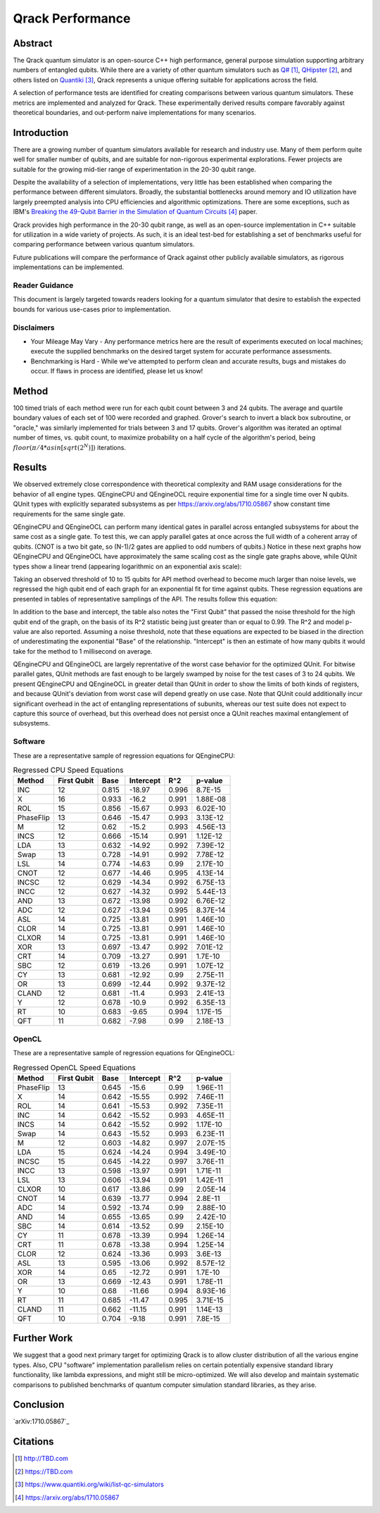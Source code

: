 #################
Qrack Performance
#################

Abstract
********

The Qrack quantum simulator is an open-source C++ high performance, general
purpose simulation supporting arbitrary numbers of entangled qubits.  While
there are a variety of other quantum simulators such as `Q#`_, `QHipster`_,
and others listed on `Quantiki`_, Qrack represents a unique offering suitable
for applications across the field.

A selection of performance tests are identified for creating comparisons
between various quantum simulators.  These metrics are implemented and
analyzed for Qrack.  These experimentally derived results compare favorably
against theoretical boundaries, and out-perform naive implementations for many
scenarios.

Introduction
************

There are a growing number of quantum simulators available for research and
industry use.  Many of them perform quite well for smaller number of qubits,
and are suitable for non-rigorous experimental explorations.  Fewer projects
are suitable for the growing mid-tier range of experimentation in the 20-30
qubit range.

Despite the availability of a selection of implementations, very little has
been established when comparing the performance between different simulators.
Broadly, the substantial bottlenecks around memory and IO utilization have
largely preempted analysis into CPU efficiencies and algorithmic
optimizations.  There are some exceptions, such as IBM's `Breaking the 49-Qubit Barrier in the Simulation of Quantum Circuits`_ paper.

Qrack provides high performance in the 20-30 qubit range, as well as an
open-source implementation in C++ suitable for utilization in a wide variety
of projects.  As such, it is an ideal test-bed for establishing a set of
benchmarks useful for comparing performance between various quantum
simulators.

Future publications will compare the performance of Qrack against other
publicly available simulators, as rigorous implementations can be implemented.

Reader Guidance
===============

This document is largely targeted towards readers looking for a quantum
simulator that desire to establish the expected bounds for various use-cases
prior to implementation.

Disclaimers
===========

* Your Mileage May Vary - Any performance metrics here are the result of
  experiments executed on local machines; execute the supplied benchmarks on
  the desired target system for accurate performance assessments.

* Benchmarking is Hard - While we've attempted to perform clean and accurate
  results, bugs and mistakes do occur.  If flaws in process are identified,
  please let us know!

Method
******

100 timed trials of each method were run for each qubit count between 3 and 24 qubits. The average and quartile boundary values of each set of 100 were recorded and graphed. Grover's search to invert a black box subroutine, or "oracle," was similarly implemented for trials between 3 and 17 qubits. Grover's algorithm was iterated an optimal number of times, vs. qubit count, to maximize probability on a half cycle of the algorithm's period, being :math:`floor(π/{4*asin[sqrt(2^N)]})` iterations.

Results
*******

We observed extremely close correspondence with theoretical complexity and RAM usage considerations for the behavior of all engine types. QEngineCPU and QEngineOCL require exponential time for a single time over N qubits. QUnit types with explicitly separated subsystems as per https://arxiv.org/abs/1710.05867 show constant time requirements for the same single gate.

.. image:: x_single.png

.. image:: cnot_single.png

QEngineCPU and QEngineOCL can perform many identical gates in parallel across entangled subsystems for about the same cost as a single gate. To test this, we can apply parallel gates at once across the full width of a coherent array of qubits. (CNOT is a two bit gate, so (N-1)/2 gates are applied to odd numbers of qubits.) Notice in these next graphs how QEngineCPU and QEngineOCL have approximately the same scaling cost as the single gate graphs above, while QUnit types show a linear trend (appearing logarithmic on an exponential axis scale):

.. image:: x_all.png

.. image:: cnot_all.png

Taking an observed threshold of 10 to 15 qubits for API method overhead to become much larger than noise levels, we regressed the high qubit end of each graph for an exponential fit for time against qubits. These regression equations are presented in tables of representative samplings of the API. The results follow this equation:

.. math::
   :label: regression_eq

   [Milliseconds] = \exp \left( [Base] \left( [No. of Qubits] + [Intercept] \right) \right)

In addition to the base and intercept, the table also notes the "First Qubit" that passed the noise threshold for the high qubit end of the graph, on the basis of its R^2 statistic being just greater than or equal to 0.99. The R^2 and model p-value are also reported. Assuming a noise threshold, note that these equations are expected to be biased in the direction of underestimating the exponential "Base" of the relationship. "Intercept" is then an estimate of how many qubits it would take for the method to 1 millisecond on average.

QEngineCPU and QEngineOCL are largely reprentative of the worst case behavior for the optimized QUnit. For bitwise parallel gates, QUnit methods are fast enough to be largely swamped by noise for the test cases of 3 to 24 qubits. We present QEngineCPU and QEngineOCL in greater detail than QUnit in order to show the limits of both kinds of registers, and because QUnit's deviation from worst case will depend greatly on use case. Note that QUnit could additionally incur significant overhead in the act of entangling representations of subunits, whereas our test suite does not expect to capture this source of overhead, but this overhead does not persist once a QUnit reaches maximal entanglement of subsystems.

Software
========

These are a representative sample of regression equations for QEngineCPU:

.. csv-table:: Regressed CPU Speed Equations
  :header: "Method","First Qubit","Base","Intercept","R^2","p-value"
  :widths: auto
  
  "INC",12,0.815,-18.97,0.996,8.7E-15
  "X",16,0.933,-16.2,0.991,1.88E-08
  "ROL",15,0.856,-15.67,0.993,6.02E-10
  "PhaseFlip",13,0.646,-15.47,0.993,3.13E-12
  "M",12,0.62,-15.2,0.993,4.56E-13
  "INCS",12,0.666,-15.14,0.991,1.12E-12
  "LDA",13,0.632,-14.92,0.992,7.39E-12
  "Swap",13,0.728,-14.91,0.992,7.78E-12
  "LSL",14,0.774,-14.63,0.99,2.17E-10
  "CNOT",12,0.677,-14.46,0.995,4.13E-14
  "INCSC",12,0.629,-14.34,0.992,6.75E-13
  "INCC",12,0.627,-14.32,0.992,5.44E-13
  "AND",13,0.672,-13.98,0.992,6.76E-12
  "ADC",12,0.627,-13.94,0.995,8.37E-14
  "ASL",14,0.725,-13.81,0.991,1.46E-10
  "CLOR",14,0.725,-13.81,0.991,1.46E-10
  "CLXOR",14,0.725,-13.81,0.991,1.46E-10
  "XOR",13,0.697,-13.47,0.992,7.01E-12
  "CRT",14,0.709,-13.27,0.991,1.7E-10
  "SBC",12,0.619,-13.26,0.991,1.07E-12
  "CY",13,0.681,-12.92,0.99,2.75E-11
  "OR",13,0.699,-12.44,0.992,9.37E-12
  "CLAND",12,0.681,-11.4,0.993,2.41E-13
  "Y",12,0.678,-10.9,0.992,6.35E-13
  "RT",10,0.683,-9.65,0.994,1.17E-15
  "QFT",11,0.682,-7.98,0.99,2.18E-13

OpenCL
======

These are a representative sample of regression equations for QEngineOCL:

.. csv-table:: Regressed OpenCL Speed Equations
  :header: "Method","First Qubit","Base","Intercept","R^2","p-value"
  :widths: auto

  "PhaseFlip",13,0.645,-15.6,0.99,1.96E-11
  "X",14,0.642,-15.55,0.992,7.46E-11
  "ROL",14,0.641,-15.53,0.992,7.35E-11
  "INC",14,0.642,-15.52,0.993,4.65E-11
  "INCS",14,0.642,-15.52,0.992,1.17E-10
  "Swap",14,0.643,-15.52,0.993,6.23E-11
  "M",12,0.603,-14.82,0.997,2.07E-15
  "LDA",15,0.624,-14.24,0.994,3.49E-10
  "INCSC",15,0.645,-14.22,0.997,3.76E-11
  "INCC",13,0.598,-13.97,0.991,1.71E-11
  "LSL",13,0.606,-13.94,0.991,1.42E-11
  "CLXOR",10,0.617,-13.86,0.99,2.05E-14
  "CNOT",14,0.639,-13.77,0.994,2.8E-11
  "ADC",14,0.592,-13.74,0.99,2.88E-10
  "AND",14,0.655,-13.65,0.99,2.42E-10
  "SBC",14,0.614,-13.52,0.99,2.15E-10
  "CY",11,0.678,-13.39,0.994,1.26E-14
  "CRT",11,0.678,-13.38,0.994,1.25E-14
  "CLOR",12,0.624,-13.36,0.993,3.6E-13
  "ASL",13,0.595,-13.06,0.992,8.57E-12
  "XOR",14,0.65,-12.72,0.991,1.7E-10
  "OR",13,0.669,-12.43,0.991,1.78E-11
  "Y",10,0.68,-11.66,0.994,8.93E-16
  "RT",11,0.685,-11.47,0.995,3.71E-15
  "CLAND",11,0.662,-11.15,0.991,1.14E-13
  "QFT",10,0.704,-9.18,0.991,7.8E-15

Further Work
************

We suggest that a good next primary target for optimizing Qrack is to allow cluster distribution of all the various engine types. Also, CPU "software" implementation parallelism relies on certain potentially expensive standard library functionality, like lambda expressions, and might still be micro-optimized. We will also develop and maintain systematic comparisons to published benchmarks of quantum computer simulation standard libraries, as they arise.

Conclusion
**********

`arXiv:1710.05867`_

Citations
*********

.. target-notes::

.. _`Q#`: http://TBD.com
.. _`QHipster`: https://TBD.com
.. _`Quantiki`: https://www.quantiki.org/wiki/list-qc-simulators
.. _`Breaking the 49-Qubit Barrier in the Simulation of Quantum Circuits`: https://arxiv.org/abs/1710.05867
.. _`Quantum search of a real unstructured database`: https://arxiv.org/abs/1502.04943
